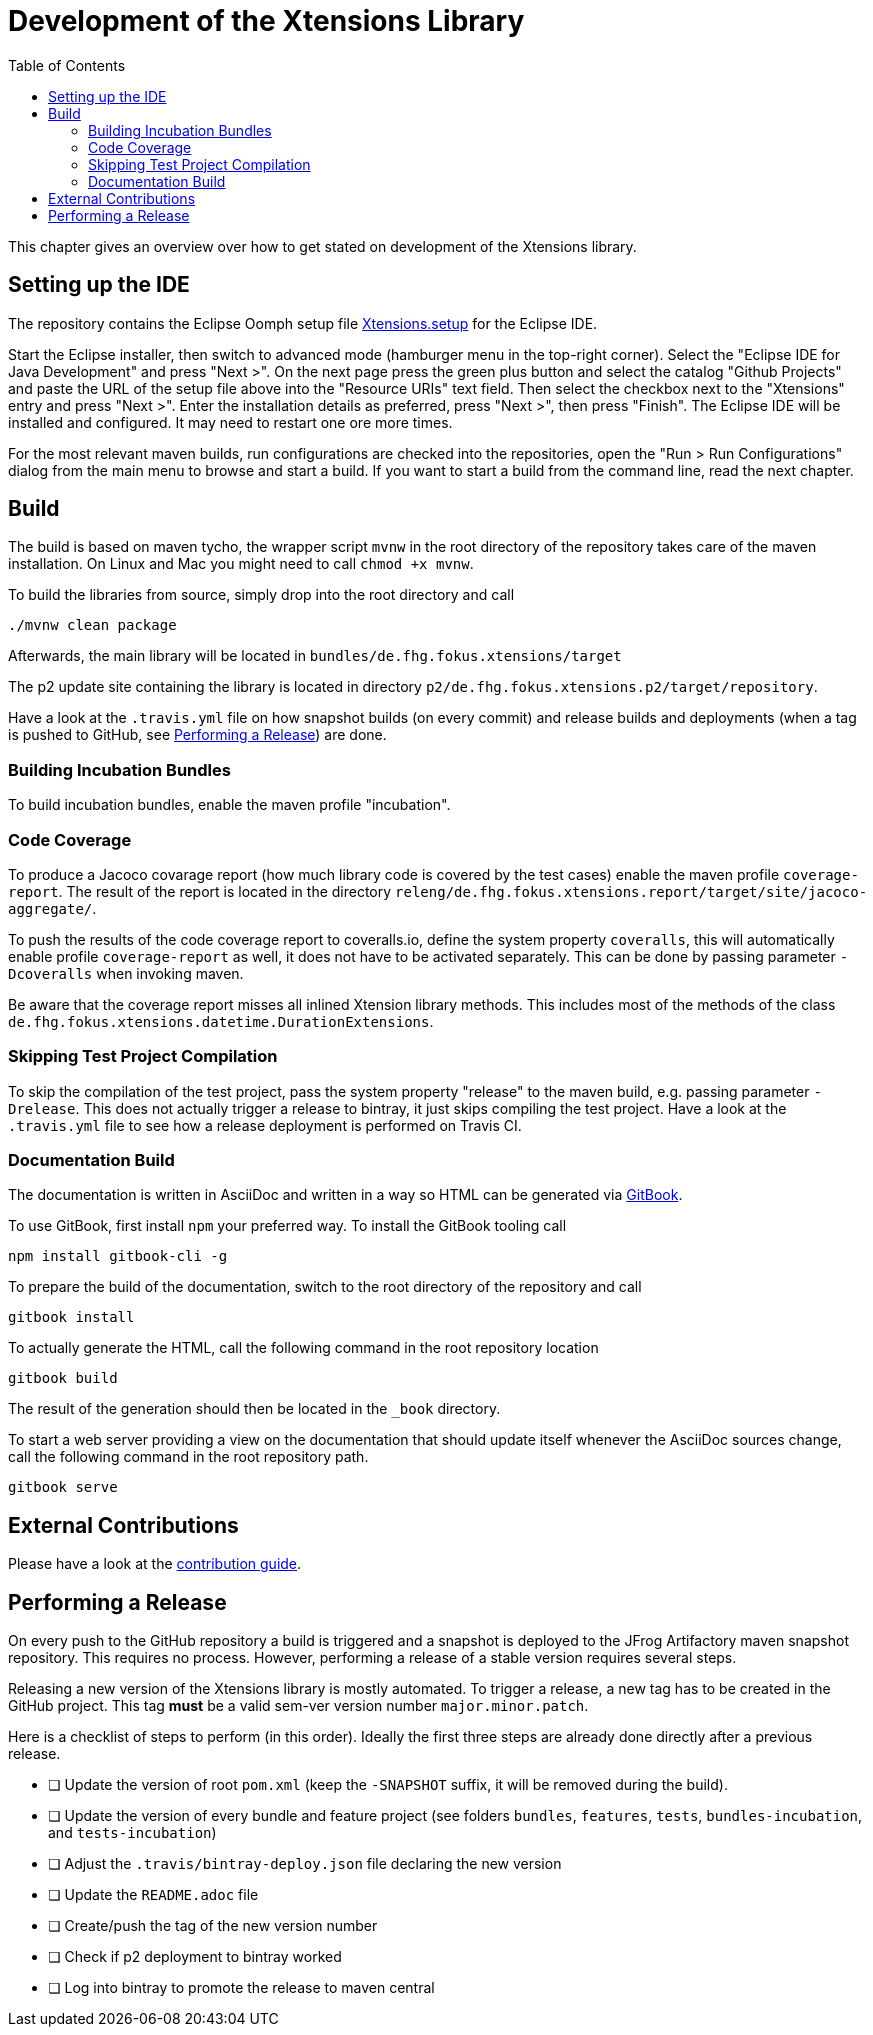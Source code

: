 ////
Copyright (c) 2017 Max Bureck (Fraunhofer FOKUS) and others.
All rights reserved. This program and the accompanying materials
are made available under the terms of the Eclipse Public License v2.0
which accompanies this distribution, and is available at
http://www.eclipse.org/legal/epl-v20.html

Contributors:
    Max Bureck (Fraunhofer FOKUS) - initial text
////

= Development of the Xtensions Library
:toc: macro

toc::[]


This chapter gives an overview over how to get stated on development of the Xtensions library.


== Setting up the IDE

The repository contains the Eclipse Oomph setup file link:https://raw.githubusercontent.com/fraunhoferfokus/Xtensions/master/releng/de.fhg.fokus.xtensions.setup/Xtensions.setup[Xtensions.setup] 
for the Eclipse IDE.

Start the Eclipse installer, then switch to advanced mode (hamburger menu in the top-right corner).
Select the "Eclipse IDE for Java Development" and press "Next >". On the next page press the green
plus button and select the catalog "Github Projects" and paste the URL of the setup file above 
into the "Resource URIs" text field. Then select the checkbox next to the "Xtensions" entry and
press "Next >". Enter the installation details as preferred, press "Next >", then press "Finish". 
The Eclipse IDE will be installed and configured. It may need to restart one ore more times.

For the most relevant maven builds, run configurations are checked into the repositories,
open the "Run > Run Configurations" dialog from the main menu to browse and start a build.
If you want to start a build from the command line, read the next chapter.

== Build

The build is based on maven tycho, the wrapper script `mvnw` in the root directory of the repository takes care of the maven installation.
On Linux and Mac you might need to call `chmod +x mvnw`.

To build the libraries from source, simply drop into the root directory and call 

[source,bash]
----
./mvnw clean package
----

Afterwards, the main library will be located in `bundles/de.fhg.fokus.xtensions/target`

The p2 update site containing the library is located in directory `p2/de.fhg.fokus.xtensions.p2/target/repository`.


Have a look at the `.travis.yml` file on how snapshot builds (on every commit) and release builds and deployments
(when a tag is pushed to GitHub, see <<Performing a Release>>) are done.

=== Building Incubation Bundles

To build incubation bundles, enable the maven profile "incubation".

=== Code Coverage 

To produce a Jacoco covarage report (how much library code is covered by the test cases) 
enable the maven profile  `coverage-report`. 
The result of the report is located in the directory 
`releng/de.fhg.fokus.xtensions.report/target/site/jacoco-aggregate/`.

To push the results of the code coverage report to coveralls.io, define the system property
`coveralls`, this will automatically enable profile `coverage-report` as well, it 
does not have to be activated separately. This can be done by passing parameter `-Dcoveralls` when invoking maven.

Be aware that the coverage report misses all inlined Xtension library methods. This includes
most of the methods of the class `de.fhg.fokus.xtensions.datetime.DurationExtensions`.

=== Skipping Test Project Compilation

To skip the compilation of the test project, pass the system property "release" to
the maven build, e.g. passing parameter `-Drelease`. This does not actually trigger
a release to bintray, it just skips compiling the test project. Have a look at the 
`.travis.yml` file to see how a release deployment is performed on Travis CI.

=== Documentation Build

The documentation is written in AsciiDoc and written in a way so HTML can be generated 
via link:https://toolchain.gitbook.com/[GitBook].

To use GitBook, first install `npm` your preferred way. To install the GitBook tooling call

[source,bash]
----
npm install gitbook-cli -g
----

To prepare the build of the documentation, switch to the root directory of the repository
and call 

[source,bash]
----
gitbook install
----

To actually generate the HTML, call the following command in the root repository location

[source,bash]
----
gitbook build
----

The result of the generation should then be located in the `_book` directory.

To start a web server providing a view on the documentation that should update itself whenever
the AsciiDoc sources change, call the following command in the root repository path.

[source,bash]
----
gitbook serve
----

== External Contributions

Please have a look at the link:../CONTRIBUTING.adoc[contribution guide].

== Performing a Release

On every push to the GitHub repository a build is triggered and a snapshot is deployed to 
the JFrog Artifactory maven snapshot repository. This requires no process. However, performing
a release of a stable version requires several steps.

Releasing a new version of the Xtensions library is mostly automated. To trigger a 
release, a new tag has to be created in the GitHub project. This tag *must* be a 
valid sem-ver version number `major.minor.patch`.

Here is a checklist of steps to perform (in this order).
Ideally the first three steps are already done directly after a previous release.

- [ ] Update the version of root `pom.xml` (keep the `-SNAPSHOT` suffix, it will be removed during the build). 
- [ ] Update the version of every bundle and feature project (see folders `bundles`, `features`, `tests`, `bundles-incubation`, and `tests-incubation`)
- [ ] Adjust the `.travis/bintray-deploy.json` file declaring the new version
- [ ] Update the `README.adoc` file
- [ ] Create/push the tag of the new version number
- [ ] Check if p2 deployment to bintray worked
- [ ] Log into bintray to promote the release to maven central
